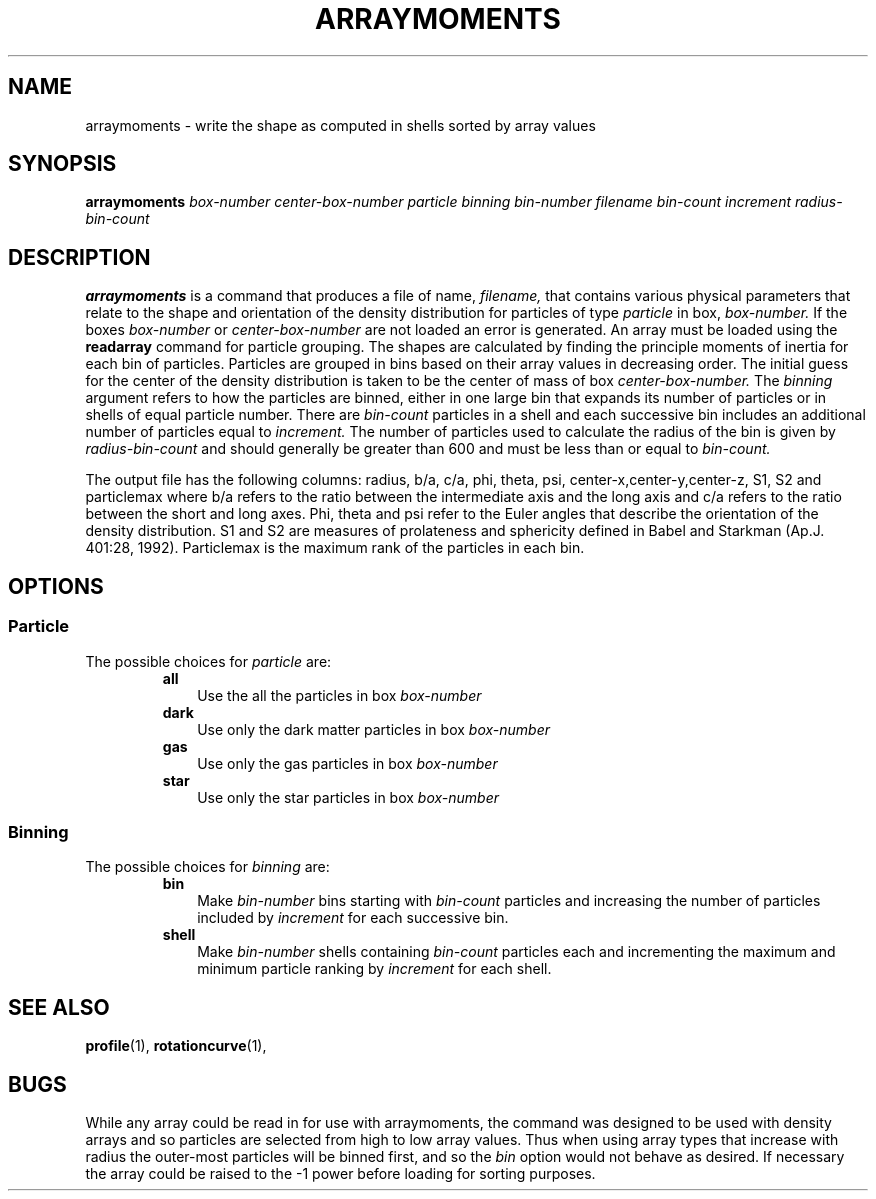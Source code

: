 .TH ARRAYMOMENTS  1 "17 AUGUST 2006"  "" "TIPSY COMMANDS"
.SH NAME
arraymoments \- write the shape as computed in shells sorted by array values 
.SH SYNOPSIS
.B arraymoments
.I box-number
.I center-box-number
.I particle
.I binning
.I bin-number
.I filename
.I bin-count
.I increment
.I radius-bin-count
.SH DESCRIPTION
.B arraymoments
is a command that produces a file of name,
.I filename,
that contains various physical parameters that relate to the shape and
orientation of the density distribution for particles of type
.I particle
in box, 
.I box-number.
If the boxes
.I box-number
or
.I center-box-number
are not loaded an error is generated. An array must be loaded using the
.B readarray
command for particle grouping. 
The shapes are calculated by finding the principle moments of inertia 
for each bin of particles. Particles are grouped in bins based on
their array values in decreasing order.
The initial guess for the center of the density distribution is taken
to be the center of mass of box
.I center-box-number.
The 
.I binning
argument refers to how the particles are binned, either in one large
bin that expands its number of particles or in shells of equal
particle number.  There are
.I bin-count
particles in a shell and each successive bin
includes an additional number of particles equal to    
.I increment.
The number of particles used to calculate the radius of the bin is given by
.I radius-bin-count
and should generally be greater than 600 and must be less than or equal to 
.I bin-count.

The output file has the following columns: radius, b/a, c/a, phi, theta, psi,
center-x,center-y,center-z, S1, S2 and particlemax where b/a refers to the
ratio between the intermediate axis and the long axis and c/a refers to
the ratio between the short and long axes.  Phi, theta and psi refer to the
Euler angles that describe the orientation of the density distribution.
S1 and S2 are measures of prolateness and sphericity defined in
Babel and Starkman (Ap.J. 401:28, 1992).
Particlemax is the maximum rank of the particles in each bin. 
.SH OPTIONS
.SS Particle
.LP
The possible choices for
.I particle
are:
.RS
.TP 3
.B all
Use the all the particles in box
.I box-number
.TP 3
.B dark
Use only the dark matter particles in box
.I box-number
.TP 3
.B gas
Use only the gas particles in box
.I box-number
.TP 3
.B star
Use only the star particles in box
.I box-number
.RE
.SS Binning
.LP
The possible choices for
.I binning
are:
.RS
.TP 3
.B bin
Make 
.I bin-number
bins starting with 
.I bin-count 
particles and increasing the number of particles included by
.I increment
for each successive bin.
.TP 3
.B shell 
Make 
.I bin-number
shells containing 
.I bin-count
particles each and incrementing the maximum and minimum
particle ranking by 
.I increment
for each shell. 
.RE
.SH SEE ALSO
.BR profile (1),
.BR rotationcurve (1),
.SH BUGS
While any array could be read in for use with arraymoments,
the command was designed to be used with density arrays and so 
particles are selected from high to low array values. Thus when 
using array types that increase with radius the outer-most particles
will be binned first, and so the 
.I bin
option would not behave as desired. If necessary the array could
be raised to the -1 power before loading for sorting purposes.  

